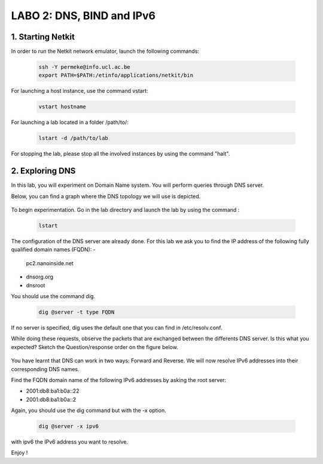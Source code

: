 =================================
LABO 2: DNS, BIND and IPv6
=================================

1. Starting Netkit
------------------

In order to run the Netkit network emulator, launch the following commands:

 .. code:: console
    
    ssh -Y permeke@info.ucl.ac.be
    export PATH=$PATH:/etinfo/applications/netkit/bin

For launching a host instance, use the command vstart:

 .. code:: console
   
    vstart hostname

For launching a lab located in a folder /path/to/:

 .. code:: console
 
    lstart -d /path/to/lab

For stopping the lab, please stop all the involved instances by using the command "halt".

2. Exploring DNS
----------------

In this lab, you will experiment on Domain Name system. You will perform queries through DNS server.

Below, you can find a graph where the DNS topology we will use is depicted.

  .. figure:: ../../../png/labs/dns/topo.png
     :align: center
     :scale: 100

To begin experimentation. Go in the lab directory and launch the lab by using the command :

 .. code:: console

    lstart

The configuration of the DNS server are already done. For this lab we ask you to find the IP address of the following fully qualified domain names (FQDN):
-
	pc2.nanoinside.net
-
	dnsorg.org
-
	dnsroot

You should use the command dig.

 .. code:: console

    dig @server -t type FQDN

If no server is specified, dig uses the default one that you can find in /etc/resolv.conf.

While doing these requests, observe the packets that are exchanged between the differents DNS server. Is this what you expected? Sketch the Question/response order on the figure below.

  .. figure:: ../../../png/labs/dns/topo.png
     :align: center
     :scale: 100

You have learnt that DNS can work in two ways: Forward and Reverse. We will now resolve IPv6 addresses into their corresponding DNS names.

Find the FQDN domain name of the following IPv6 addresses by asking the root server:

-
	2001:db8:ba1:b0a::22

-
	2001:db8:ba1:b0a::2

Again, you should use the dig command but with the -x option.

 .. code:: console

    dig @server -x ipv6

with ipv6 the IPv6 address you want to resolve.


Enjoy !
